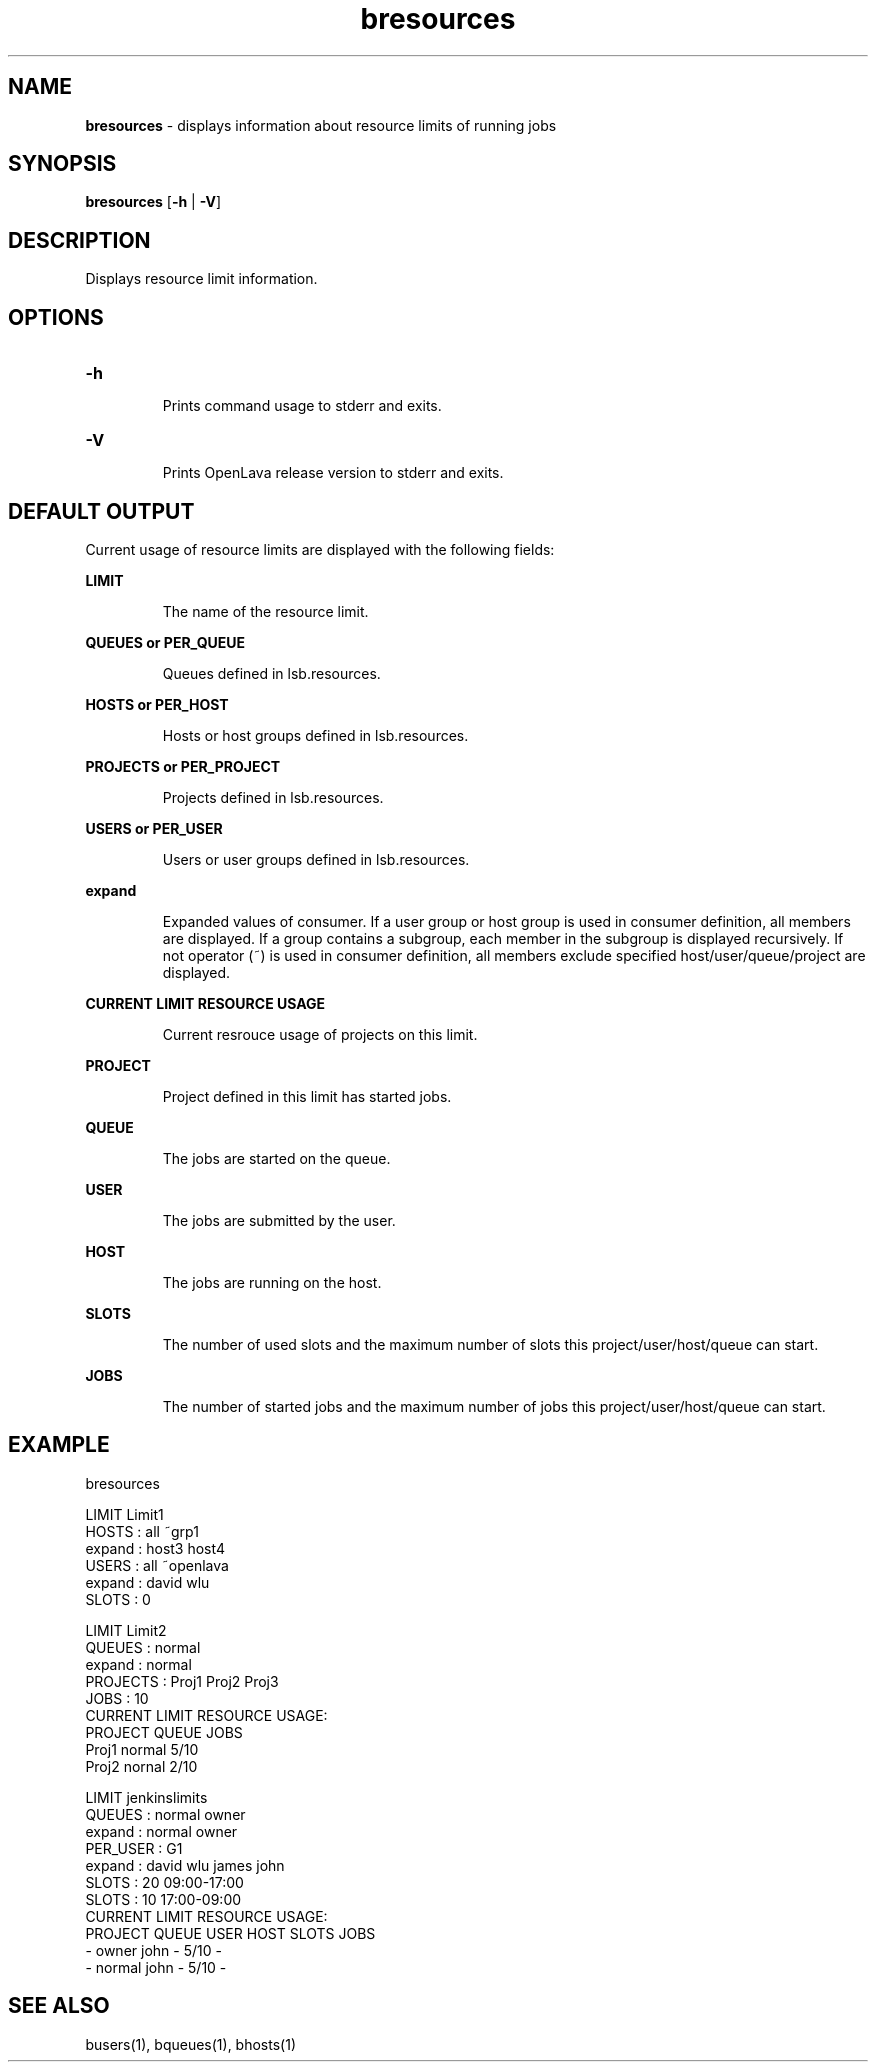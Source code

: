 .ds ]W %
.ds ]L
.nh
.TH bresources 1 "OpenLava Version 3.3 - Mar 2016"
.br
.SH NAME
\fBbresources\fR - displays information about resource limits of running jobs
.SH SYNOPSIS
.BR
.PP
.PP
\fBbresources\fR [\fB-h\fR | \fB-V\fR] 
.SH DESCRIPTION
.BR
.PP
.PP
Displays resource limit information.
.PP
.SH OPTIONS
.BR
.PP
.TP
\fB-h
\fR
.IP
Prints command usage to stderr and exits. 


.TP
\fB-V
\fR
.IP
Prints OpenLava release version to stderr and exits. 
.PP
.SH DEFAULT OUTPUT
.BR
.PP
Current usage of resource limits are displayed with the following fields:
.PP
\fBLIMIT\fR
.IP
The name of the resource limit.
.PP
\fBQUEUES or PER_QUEUE\fR
.IP
Queues defined in lsb.resources.
.PP
\fBHOSTS or PER_HOST\fR
.IP
Hosts or host groups defined in lsb.resources.
.PP
\fBPROJECTS or PER_PROJECT\fR
.IP
Projects defined in lsb.resources.
.PP
\fBUSERS or PER_USER\fR
.IP
Users or user groups defined in lsb.resources.
.PP
\fBexpand\fR
.IP
Expanded values of consumer. 
If a user group or host group is used in consumer definition, all members are displayed.
If a group contains a subgroup, each member in the subgroup is displayed recursively.
If not operator (~) is used in consumer definition, all members exclude specified
host/user/queue/project are displayed.
.PP
\fBCURRENT LIMIT RESOURCE USAGE\fR
.IP
Current resrouce usage of projects on this limit.
.PP
\fBPROJECT\fR
.IP
Project defined in this limit has started jobs.
.PP
\fBQUEUE\fR
.IP
The jobs are started on the queue.
.PP
\fBUSER\fR
.IP
The jobs are submitted by the user.
.PP
\fBHOST\fR
.IP
The jobs are running on the host.
.PP
\fBSLOTS\fR
.IP
The number of used slots and the maximum number of slots this project/user/host/queue can start.
.PP
\fBJOBS\fR
.IP
The number of started jobs and the maximum number of jobs this project/user/host/queue can start.
.PP
.SH EXAMPLE
.PP
bresources
.PP
LIMIT  Limit1
.br
HOSTS      : all ~grp1
.br
    expand : host3 host4
.br
USERS      : all ~openlava
.br
    expand : david wlu
.br
SLOTS      : 0
.br
.PP
LIMIT  Limit2
.br
QUEUES     : normal
.br
    expand : normal
.br
PROJECTS   : Proj1 Proj2 Proj3
.br
JOBS       : 10
.br
CURRENT LIMIT RESOURCE USAGE:
.br
    PROJECT     QUEUE       JOBS
.br
    Proj1       normal      5/10
    Proj2       nornal      2/10
.br
.PP
LIMIT  jenkinslimits
.br
QUEUES     : normal owner
.br
    expand : normal owner
.br
PER_USER   : G1
.br
    expand : david wlu james john
.br
SLOTS      : 20 09:00-17:00
.br
SLOTS      : 10 17:00-09:00
.br
CURRENT LIMIT RESOURCE USAGE:
.br
    PROJECT     QUEUE       USER        HOST        SLOTS       JOBS
.br
    -           owner       john       -           5/10        -
.br
    -           normal      john       -           5/10        -
.PP
.SH SEE ALSO
.BR
.PP
.PP
busers(1), bqueues(1), bhosts(1)

